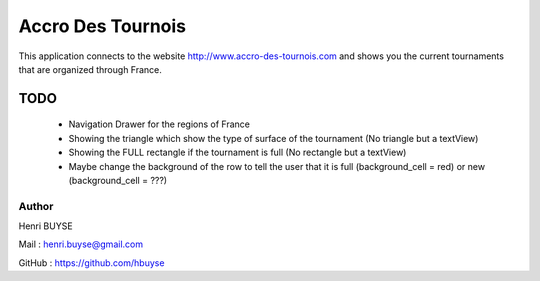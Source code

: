==================
Accro Des Tournois
==================

This application connects to the website http://www.accro-des-tournois.com and shows you the current tournaments that are organized through France.

TODO
====
    * Navigation Drawer for the regions of France
    * Showing the triangle which show the type of surface of the tournament (No triangle but a textView)
    * Showing the FULL rectangle if the tournament is full (No rectangle but a textView)
    * Maybe change the background of the row to tell the user that it is full (background_cell = red) or new (background_cell = ???)

Author
------
Henri BUYSE

Mail :   henri.buyse@gmail.com

GitHub : https://github.com/hbuyse
